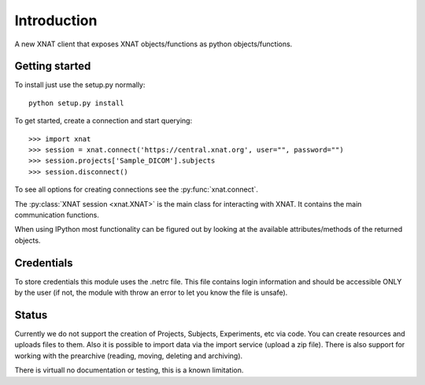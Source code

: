 Introduction
============

A new XNAT client that exposes XNAT objects/functions as python
objects/functions.

Getting started
---------------

To install just use the setup.py normally::

  python setup.py install

To get started, create a connection and start querying::

  >>> import xnat
  >>> session = xnat.connect('https://central.xnat.org', user="", password="")
  >>> session.projects['Sample_DICOM'].subjects
  >>> session.disconnect()

To see all options for creating connections see the :py:func:`xnat.connect`.

The :py:class:`XNAT session <xnat.XNAT>` is the main class for interacting with XNAT.
It contains the main communication functions.

When using IPython most functionality can be figured out by looking at the
available attributes/methods of the returned objects.

Credentials
-----------

To store credentials this module uses the .netrc file. This file contains login
information and should be accessible ONLY by the user (if not, the module with
throw an error to let you know the file is unsafe).

Status
------

Currently we do not support the creation of Projects, Subjects, Experiments, etc
via code. You can create resources and uploads files to them. Also it is
possible to import data via the import service (upload a zip file). There is
also support for working with the prearchive (reading, moving, deleting and
archiving).

There is virtuall no documentation or testing, this is a known limitation.
